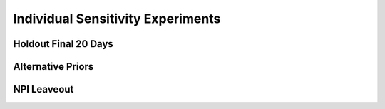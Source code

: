 **********************************
Individual Sensitivity Experiments
**********************************

.. _agg_holdout:

Holdout Final 20 Days
=====================

.. argparse:: 
   :module: scripts.sensitivity_analysis.agg_holdout
   :func: argparser
   :prog: python agg_holdout.py

.. _alternative_priors:

Alternative Priors
==================

.. argparse::
   :module: scripts.sensitivity_analysis.alternative_build_param
   :func: argparser
   :prog: python alternative_build_param.py

.. _npi_leaveout:

NPI Leaveout
============

.. argparse::
   :module: scripts.sensitivity_analysis.npi_leaveout
   :func: argparser
   :prog: python npi_leaveout.py



